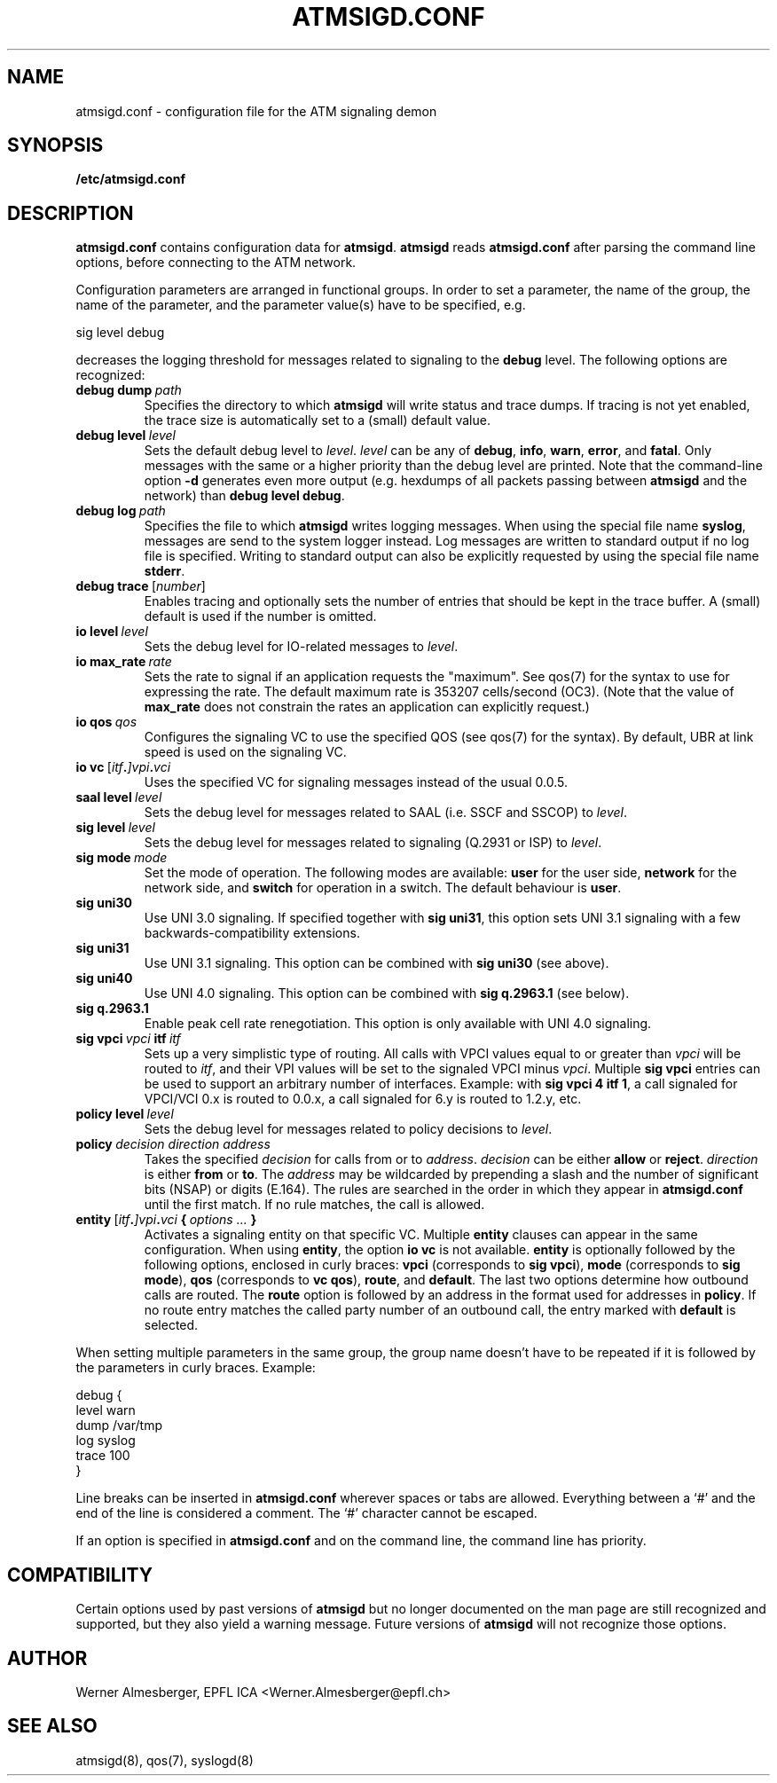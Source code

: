 .TH ATMSIGD.CONF 4 "March 19, 2000" "Linux" "File Formats"
.SH NAME
atmsigd.conf \- configuration file for the ATM signaling demon
.SH SYNOPSIS
.B /etc/atmsigd.conf
.SH DESCRIPTION
\fBatmsigd.conf\fP contains configuration data for \fBatmsigd\fP.
\fBatmsigd\fP reads \fBatmsigd.conf\fP after parsing the command
line options, before connecting to the ATM network.
.P
Configuration parameters are arranged in functional groups. In order to
set a parameter, the name of the group, the name of the parameter, and
the parameter value(s) have to be specified, e.g.
.nf
.sp
     sig level debug
.sp
.fi
decreases the logging threshold for messages related to signaling to the
\fBdebug\fP level. The following options are recognized:
.IP \fBdebug\ dump\ \fIpath\fP
Specifies the directory to which \fBatmsigd\fP will write status and trace
dumps. If tracing is not yet enabled, the trace size is automatically
set to a (small) default value.
.IP \fBdebug\ level\ \fIlevel\fP
Sets the default debug level to \fIlevel\fP. \fIlevel\fP can be any of
\fBdebug\fP, \fBinfo\fP, \fBwarn\fP, \fBerror\fP, and \fBfatal\fP. Only
messages with the same or a higher priority than the debug level are printed.
Note that
the command-line option \fB\-d\fP generates even more output (e.g. hexdumps
of all packets passing between \fBatmsigd\fP and the network) than
\fBdebug level debug\fP.
.IP \fBdebug\ log\ \fIpath\fP
Specifies the file to which \fBatmsigd\fP writes logging messages. When
using the special file name \fBsyslog\fP, messages are send to the
system logger instead. Log messages are written to standard output if no log
file is specified. Writing to standard output can also be explicitly requested
by using the special file name \fBstderr\fP.
.IP \fBdebug\ trace\ \fP[\fInumber\fP]
Enables tracing and optionally sets the number of entries that should be
kept in the trace buffer. A (small) default is used if the number is
omitted.
.IP \fBio\ level\ \fIlevel\fP
Sets the debug level for IO-related messages to \fIlevel\fP.
.IP \fBio\ max_rate\ \fIrate\fP
Sets the rate to signal if an application requests the "maximum". See qos(7)
for the syntax to use for expressing the rate. The default maximum rate is
353207 cells/second (OC3). (Note that the value of \fBmax_rate\fP does not
constrain the rates an application can explicitly request.)
.IP \fBio\ qos\ \fIqos\fP
Configures the signaling VC to use the specified QOS (see qos(7) for the
syntax). By default, UBR at link speed is used on the signaling VC.
.IP \fBio\ vc\ \fP[\fIitf\fB.\fP]\fIvpi\fB.\fIvci\fP
Uses the specified VC for signaling messages instead of the usual 0.0.5.
.IP \fBsaal\ level\ \fIlevel\fP
Sets the debug level for messages related to SAAL (i.e. SSCF and SSCOP) to
\fIlevel\fP.
.IP \fBsig\ level\ \fIlevel\fP
Sets the debug level for messages related to signaling (Q.2931 or ISP) to
\fIlevel\fP.
.IP \fBsig\ mode\ \fImode\fP
Set the mode of operation. The following modes are available: \fBuser\fP for
the user side, \fBnetwork\fP for the network side, and \fBswitch\fP for
operation in a switch. The default behaviour is \fBuser\fP.
.IP \fBsig\ uni30\fP
Use UNI 3.0 signaling. If specified together with \fBsig uni31\fP, this
option sets UNI 3.1 signaling with a few backwards-compatibility extensions.
.IP \fBsig\ uni31\fP
Use UNI 3.1 signaling. This option can be combined with \fBsig uni30\fP (see
above).
.IP \fBsig\ uni40\fP
Use UNI 4.0 signaling. This option can be combined with \fBsig q.2963.1\fP
(see below).
.IP \fBsig\ q.2963.1\fP
Enable peak cell rate renegotiation. This option is only available with
UNI 4.0 signaling.
.IP \fBsig\ vpci\ \fIvpci\fB\ itf\ \fIitf\fP
Sets up a very simplistic type of routing. All calls with VPCI values
equal to or greater than \fIvpci\fP will be routed to \fIitf\fP, and their
VPI values will be set to the signaled VPCI minus \fIvpci\fP. Multiple
\fBsig vpci\fP entries can be used to support an arbitrary number of
interfaces.
Example: with \fBsig vpci 4 itf 1\fP, a call signaled for
VPCI/VCI 0.x is routed to 0.0.x, a call signaled for 6.y is routed to
1.2.y, etc.
.IP \fBpolicy\ level\ \fIlevel\fP
Sets the debug level for messages related to policy decisions to \fIlevel\fP.
.IP \fBpolicy\ \fIdecision\ direction\ address\fP
Takes the specified \fIdecision\fP for calls from or to \fIaddress\fP.
\fIdecision\fP can be either \fBallow\fP or \fBreject\fP. \fIdirection\fP is
either \fBfrom\fP or \fBto\fP. The \fIaddress\fP may be wildcarded by
prepending a slash and the number of significant bits (NSAP) or digits (E.164).
The rules are searched in the order in which they appear in \fBatmsigd.conf\fP
until the first match. If no rule matches, the call is allowed.
.IP \fBentity\ \fP[\fIitf\fB.\fP]\fIvpi\fB.\fIvci\fP\ {\ \fIoptions\ ...\fP\ }
Activates a signaling entity on that specific VC. Multiple \fBentity\fP
clauses can appear in the same configuration. When using \fBentity\fP,
the option \fBio vc\fP is not available.
\fBentity\fP is optionally followed by the following options, enclosed in
curly braces: \fBvpci\fP (corresponds to \fBsig vpci\fP),
\fBmode\fP (corresponds to \fBsig mode\fP), \fBqos\fP (corresponds to \fBvc
qos\fP), \fBroute\fP, and \fBdefault\fP. The last two options determine how
outbound calls are routed. The \fBroute\fP option is followed by an address
in the format used for addresses in \fBpolicy\fP. If no route entry matches
the called party number of an outbound call, the entry marked with
\fBdefault\fP is selected.
.P
When setting multiple parameters in the same group, the group name doesn't
have to be repeated if it is followed by the parameters in curly braces.
Example:
.nf
.sp
    debug {
        level warn
        dump /var/tmp
        log syslog
        trace 100
    }
.sp
.fi
.P
Line breaks can be inserted in \fBatmsigd.conf\fP wherever spaces or tabs
are allowed. Everything between a `#' and the end of the line is considered
a comment. The `#' character cannot be escaped.
.P
If an option is specified in \fBatmsigd.conf\fP and on the command
line, the command line has priority.
.SH COMPATIBILITY
Certain options used by past versions of \fBatmsigd\fP but no longer documented
on the man page are still recognized and supported, but they also yield a
warning message. Future versions of \fBatmsigd\fP will not recognize those
options.
.SH AUTHOR
Werner Almesberger, EPFL ICA <Werner.Almesberger@epfl.ch>
.SH "SEE ALSO"
atmsigd(8), qos(7), syslogd(8)
.\"{{{}}}
